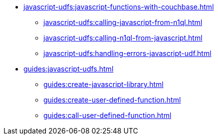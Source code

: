 * xref:javascript-udfs:javascript-functions-with-couchbase.adoc[]
 ** xref:javascript-udfs:calling-javascript-from-n1ql.adoc[]
 ** xref:javascript-udfs:calling-n1ql-from-javascript.adoc[]
 ** xref:javascript-udfs:handling-errors-javascript-udf.adoc[]
* xref:guides:javascript-udfs.adoc[]
  ** xref:guides:create-javascript-library.adoc[]
  ** xref:guides:create-user-defined-function.adoc[]
  ** xref:guides:call-user-defined-function.adoc[]
